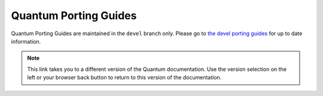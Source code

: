 .. _porting_guides:

**********************
Quantum Porting Guides
**********************

Quantum Porting Guides are maintained in the ``devel`` branch only. Please go to `the devel porting guides <https://docs.quantum.com/quantum/devel/porting_guides/porting_guides.html>`_ for up to date information.

.. note::

	This link takes you to a different version of the Quantum documentation. Use the version selection on the left or your browser back button to return to this version of the documentation.
